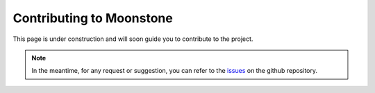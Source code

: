 *************************
Contributing to Moonstone
*************************

This page is under construction and will soon guide you to contribute to the project.

.. Note::
    In the meantime, for any request or suggestion, you can refer to the issues_ on the github repository.

.. _issues: https://github.com/motleystate/moonstone/issues